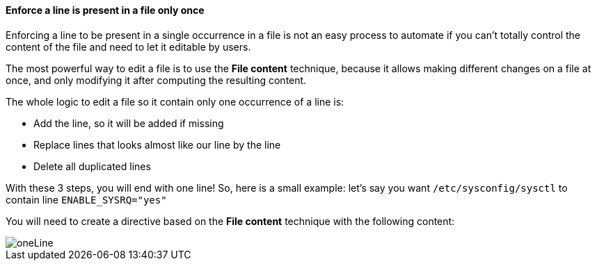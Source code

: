 ==== Enforce a line is present in a file only once 

Enforcing a line to be present in a single occurrence in a file is not an easy process to automate
if you can't totally control the content of the file and need to let it
editable by users.

The most powerful way to edit a file is to use the *File content* technique, because it allows
making different changes on a file at once, and only modifying it after computing the resulting content.

The whole logic to edit a file so it contain only one occurrence of a line is:

* Add the line, so it will be added if missing
* Replace lines that looks almost like our line by the line
* Delete all duplicated lines 

With these 3 steps, you will end with one line! So, here is a small example: let's say you
want `/etc/sysconfig/sysctl` to contain line `ENABLE_SYSRQ="yes"`

You will need to create a directive based on the *File content* technique with the following content:

image::oneLine.png[oneLine]
